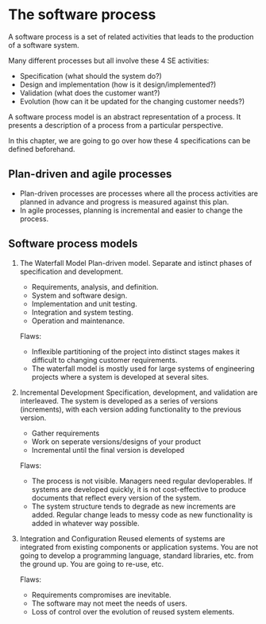 

* The software process
A software process is a set of related activities that leads to the production of a software system.

Many different processes but all involve these 4 SE activities:
- Specification (what should the system do?)
- Design and implementation (how is it design/implemented?)
- Validation (what does the customer want?)
- Evolution (how can it be updated for the changing customer needs?)

A software process model is an abstract representation of a process. It presents a description of a process from a particular perspective.

In this chapter, we are going to go over how these 4 specifications can be defined beforehand.

** Plan-driven and agile processes
- Plan-driven processes are processes where all the process activities are planned in advance and progress is measured against this plan.
- In agile processes, planning is incremental and easier to change the process.

** Software process models
1. The Waterfall Model
   Plan-driven model. Separate and istinct phases of specification and development.
   - Requirements, analysis, and definition.
   - System and software design.
   - Implementation and unit testing.
   - Integration and system testing.
   - Operation and maintenance.

   Flaws:
   - Inflexible partitioning of the project into distinct stages makes it difficult to changing customer requirements.
   - The waterfall model is mostly used for large systems of engineering projects where a system is developed at several sites.

2. Incremental Development
   Specification, development, and validation are interleaved. The system is developed as a series of versions (increments), with each version adding functionality to the previous version.
   - Gather requirements
   - Work on seperate versions/designs of your product
   - Incremental until the final version is developed

   Flaws:
   - The process is not visible. Managers need regular devloperables. If systems are developed quickly, it is not cost-effective to produce documents that reflect every version of the system.
   - The system structure tends to degrade as new increments are added. Regular change leads to messy code as new functionality is added in whatever way possible.

3. Integration and Configuration
   Reused elements of systems are integrated from existing components or application systems.
   You are not going to develop a programming language, standard libraries, etc. from the ground up.
   You are going to re-use, etc.

   Flaws:
   - Requirements compromises are inevitable.
   - The software may not meet the needs of users.
   - Loss of control over the evolution of reused system elements.
